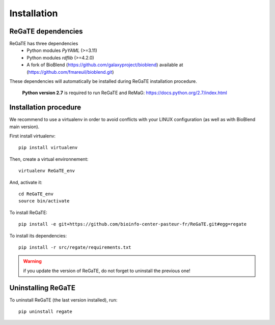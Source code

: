 .. ReGaTE Registration of Galaxy Tools in Elixir
 Authors: Olivia Doppelt-Azeroual, Fabien Mareuil
 ReGate is distributed under the terms of the GNU General Public License (GPLv2). 
 See the COPYING file for details.
 ReGaTE documentation master file, created by sphinx-quickstart

.. _installation:


************
Installation
************


ReGaTE dependencies
===================
ReGaTE has three dependencies
 - Python modules *PyYAML* (>=3.11)
 - Python modules *rdflib* (>=4.2.0)
 - A fork of BioBlend (https://github.com/galaxyproject/bioblend) available at (https://github.com/fmareuil/bioblend.git)
 
These dependencies will automatically be installed during ReGaTE installation procedure.
 
 **Python version 2.7** is required to run ReGaTE and ReMaG: https://docs.python.org/2.7/index.html
 

Installation procedure
======================
We recommend to use a virtualenv in order to avoid conflicts with your LINUX configuration (as well as with BioBlend main version).

First install virtualenv::

    pip install virtualenv

Then, create a virtual environnement::

    virtualenv ReGaTE_env
And, activate it:: 

    cd ReGaTE_env
    source bin/activate

To install ReGaTE::

    pip install -e git+https://github.com/bioinfo-center-pasteur-fr/ReGaTE.git#egg=regate

To install its dependencies::

    pip install -r src/regate/requirements.txt


.. warning::
  if you update the version of ReGaTE, do not forget to uninstall the previous one! 

Uninstalling ReGaTE
========================

To uninstall ReGaTE (the last version installed), run::

    pip uninstall regate

